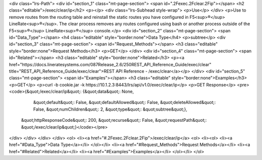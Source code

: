 <div class="lrs-Path">
<div id="section_1" class="mt-page-section">
<span id=".2Fexec.2Fclear.2Fip"></span>
<h2 class="editable">/exec/clear/ip</h2>
<p></p>
<div class="lrs-Subhead style-wrap">
<p>Use</p>
</div>
<p>Use to remove routes from the routing table and reinstall the static routes you have configured in F5<sup>®</sup> LineRate<sup>®</sup>. The clear process removes any routes configured using bash or another process outside of the F5<sup>®</sup> LineRate<sup>®</sup> console.</p>
<div id="section_2" class="mt-page-section">
<span id="Data_Type"></span>
<h4 class="editable" style="border:none">Data Type</h4>
<p>subtree</p>
<div id="section_3" class="mt-page-section">
<span id="Request_Methods"></span>
<h3 class="editable" style="border:none">Request Methods</h3>
<p>GET</p>
</div>
<div id="section_4" class="mt-page-section">
<span id="Related"></span>
<h3 class="editable" style="border:none">Related</h3>
<p><a href="https://docs.lineratesystems.com/087Release_2.6/250REST_API_Reference_Guide/exec/clear" title="REST_API_Reference_Guide/exec/clear">REST API Reference - /exec/clear</a></p>
</div>
<div id="section_5" class="mt-page-section">
<span id="Examples"></span>
<h3 class="editable" style="border:none">Examples</h3>
<p>GET</p>
<p>curl -b cookie.jar -k https://10.1.2.3:8443/lrs/api/v1.0/exec/clear/ip</p>
<p>GET Response</p>
<pre><code>{&quot;/exec/clear/ip&quot;: {&quot;data&quot;: None,
                     &quot;default&quot;: False,
                     &quot;defaultAllowed&quot;: False,
                     &quot;deleteAllowed&quot;: False,
                     &quot;numChildren&quot;: 2,
                     &quot;type&quot;: &quot;subtree&quot;},
 &quot;httpResponseCode&quot;: 200,
 &quot;recurse&quot;: False,
 &quot;requestPath&quot;: &quot;/exec/clear/ip&quot;}</code></pre>
</div>
</div>
</div>
</div>
<ol>
<li><a href="#.2Fexec.2Fclear.2Fip">/exec/clear/ip</a>
<ol>
<li><ol>
<li><a href="#Data_Type">Data Type</a></li>
</ol></li>
<li><a href="#Request_Methods">Request Methods</a></li>
<li><a href="#Related">Related</a></li>
<li><a href="#Examples">Examples</a></li>
</ol></li>
</ol>
